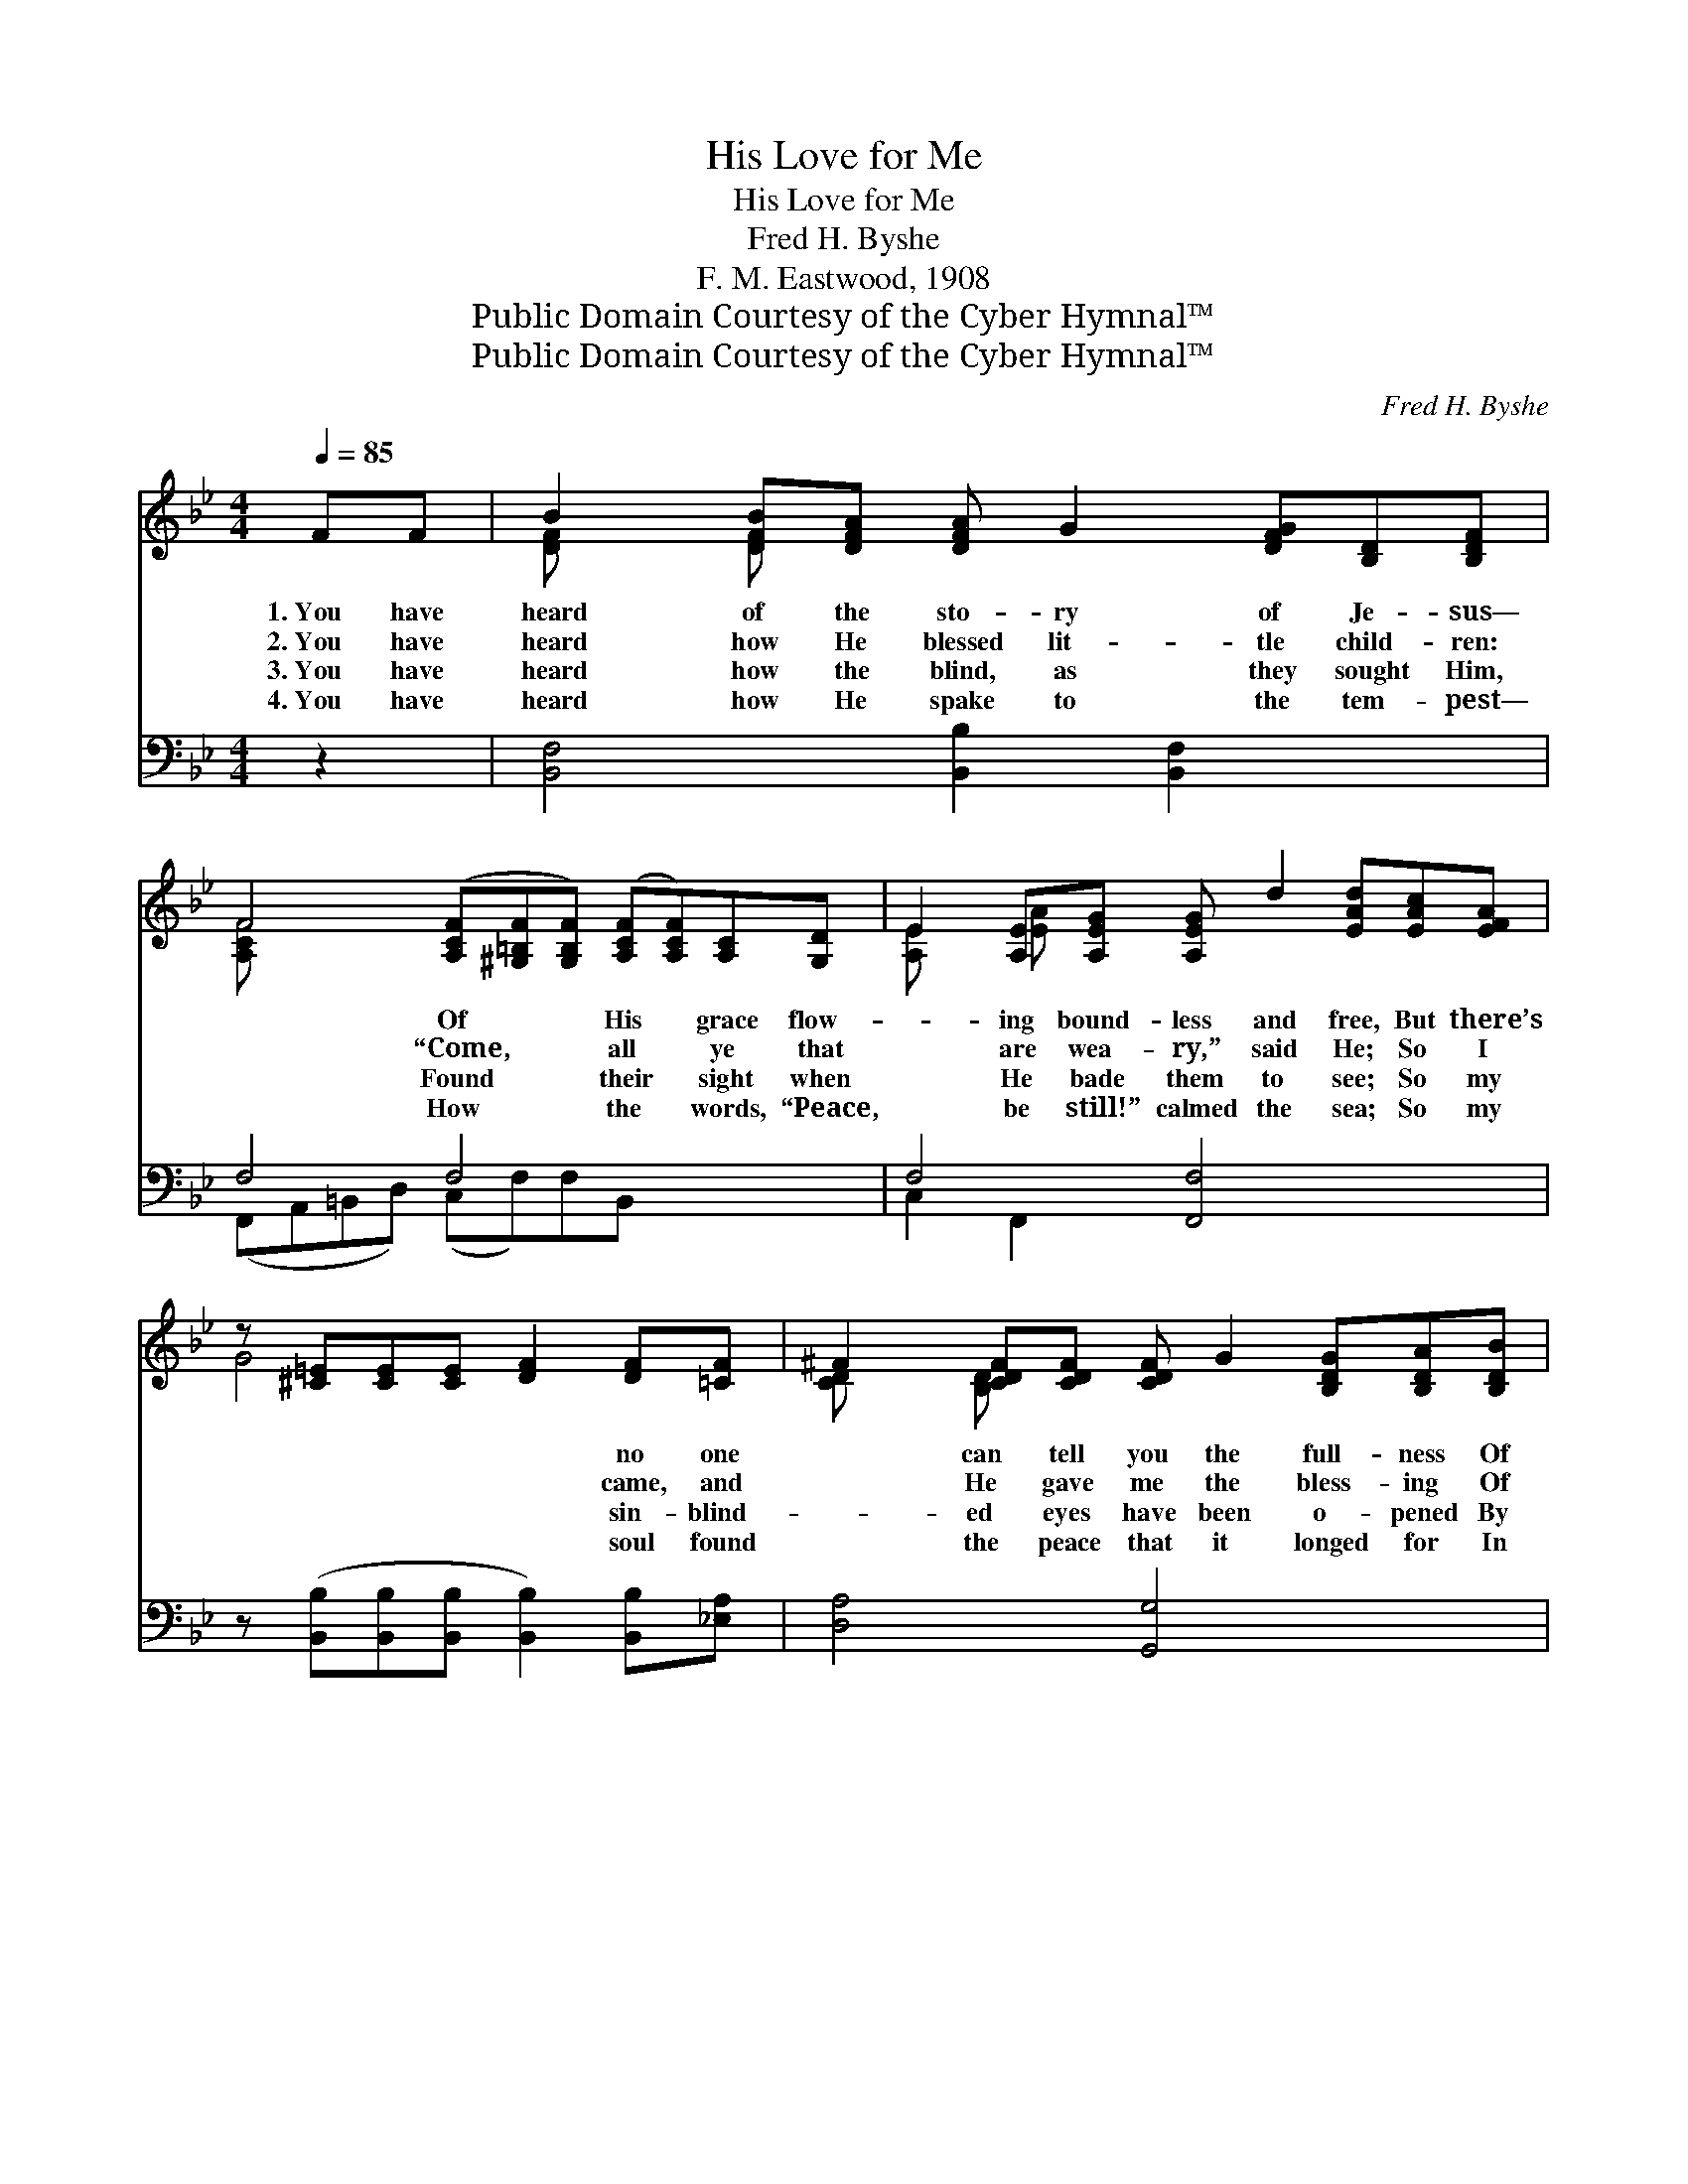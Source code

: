 X:1
T:His Love for Me
T:His Love for Me
T:Fred H. Byshe
T:F. M. Eastwood, 1908
T:Public Domain Courtesy of the Cyber Hymnal™
T:Public Domain Courtesy of the Cyber Hymnal™
C:Fred H. Byshe
Z:Public Domain
Z:Courtesy of the Cyber Hymnal™
%%score ( 1 2 ) ( 3 4 )
L:1/8
Q:1/4=85
M:4/4
K:Bb
V:1 treble 
V:2 treble 
V:3 bass 
V:4 bass 
V:1
 FF | B2 [DFB][DFA] [DFA] G2 [DFG][B,D][B,DF] | %2
w: 1.~You have|heard of the sto- ry of Je- sus—|
w: 2.~You have|heard how He blessed lit- tle child- ren:|
w: 3.~You have|heard how the blind, as they sought Him,|
w: 4.~You have|heard how He spake to the tem- pest—|
 F4 ([A,CF][^G,=B,F][G,B,F]) ([A,CF][A,CF])[A,C][G,D] | E2 [A,E][A,EG] [A,EG] d2 [EAd][EAc][EFA] | %4
w: * Of * * His * grace flow-|* ing bound- less and free, But there’s|
w: * “Come, * * all * ye that|* are wea- ry,” said He; So I|
w: * Found * * their * sight when|* He bade them to see; So my|
w: * How * * the * words, “Peace,|* be still!” calmed the sea; So my|
 z [^C=E][CE][CE] [DF]2 [DF][=CF] | ^F2 [CDF][CDF] [CDF] G2 [B,DG][B,DA][B,DB] | %6
w: * * * * no one|* can tell you the full- ness Of|
w: * * * * came, and|* He gave me the bless- ing Of|
w: * * * * sin- blind-|* ed eyes have been o- pened By|
w: * * * * soul found|* the peace that it longed for In|
 z [EA][EA][EA] c2 ([EAc][EFG])[EFA] | [D=EB] [CEA]2 [CEG] [DEB] [CEA]2 [CEG] | %8
w: * * * His won- * der-|* ful love for me. *|
w: * * * His won- * der-|* ful love for me. His|
w: * * * His won- * der-|* ful love for me. *|
w: * * * His won- * der-|* ful love for me. *|
 (z [E_GA][EGA][EGA] !fermata![EFAc]) ||[M:3/4]"^Refrain" [DBd][DAd]>[DGd] | %10
w: ||
w: |* love for|
w: ||
w: ||
 [Dd]3 [DFd] [DGd]>[DBd] | [EAe]3 [EAe] [Ece]>[EAe] | [EGe]3 [DGd] [DBd]>[^CG^c] | %13
w: |||
w: me, His love for|me! High as the|heav’n, deep as the|
w: |||
w: |||
 [DFd]3 [DBd] [DAd]>[DGd] | [Dd]3 [Fdf]/[Fdf]/ [^Fd^f]>[Fcf] | [GBg]3 [GBg] [GAg]>[GBg] | %16
w: |||
w: sea; Love that will|last thro’ e- ter- ni-|ty, His love for|
w: |||
w: |||
 !fermata![FBf]3 [Fe] [Fd]>[Fc] | !fermata![FB]3 |] %18
w: ||
w: me, His love for|me!|
w: ||
w: ||
V:2
 x2 | [DF] x [DF] x7 | [A,CF] x10 | [A,E] x [EA] x7 | G4 x4 | [CD] x [B,D] x7 | c4 [EA] x4 | x8 | %8
 c4- x ||[M:3/4] x3 | x6 | x6 | x6 | x6 | x6 | x6 | x6 | x3 |] %18
V:3
 z2 | [B,,F,]4 [B,,B,]2 [B,,F,]2 x2 | F,4 F,4 x3 | F,4 [F,,F,]4 x2 | %4
 z ([B,,B,][B,,B,][B,,B,] [B,,B,]2) [B,,B,][_E,A,] | [D,A,]4 [G,,G,]4 x2 | z F,F,F, z F,F,F, x | %7
 [C,,C,]2 [=E,G,B,]2 [C,,C,]2 [E,G,B,]2 | z ([_G,,_G,][G,,G,][G,,G,] !fermata![F,,F,]) || %9
[M:3/4] [B,,F,][B,,F,]>[B,,F,] | [B,,F,]3 [B,,F,] [B,,F,]>[B,,F,] | [C,F,]3 F, [F,A,]>[F,C] | %12
 [F,A,]3 [B,,B,] [B,,F,]>[B,,=E,] | [B,,F,]3 [B,,F,] [B,,F,]>[B,,F,] | %14
 [B,,F,]3 [B,,B,]/[B,,B,]/ [D,A,]>[D,D] | [G,D]3 [=E,^C] [E,C]>[E,C] | %16
 !fermata![F,D]3 [F,A,] [F,B,]>[F,E] | !fermata![B,,B,D]3 |] %18
V:4
 x2 | x10 | (F,,A,,=B,,D,) (C,F,)F,B,, x3 | C,2 F,,2 x6 | x8 | x10 | F,,4 F,,4 x | x8 | x5 || %9
[M:3/4] x3 | x6 | x3 F, x2 | x6 | x6 | x6 | x6 | x6 | x3 |] %18

